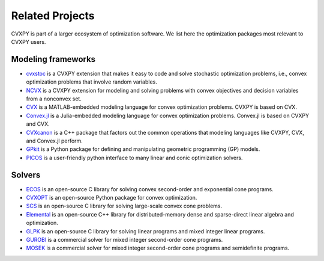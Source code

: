 .. _related_projects:

Related Projects
================

CVXPY is part of a larger ecosystem of optimization software.
We list here the optimization packages most relevant to CVXPY users.

Modeling frameworks
-------------------

- `cvxstoc <http://alnurali.github.io/cvxstoc/>`_ is a CVXPY extension that makes it easy to code and solve stochastic optimization problems, i.e., convex optimization problems that involve random variables.

- `NCVX <https://github.com/cvxgrp/ncvx>`_ is a CVXPY extension for modeling and solving problems with convex objectives and decision variables from a nonconvex set.

- `CVX <http://cvxr.com/cvx/>`_ is a MATLAB-embedded modeling language for convex optimization problems. CVXPY is based on CVX.

- `Convex.jl <http://convexjl.readthedocs.org/en/latest/>`_ is a Julia-embedded modeling language for convex optimization problems. Convex.jl is based on CVXPY and CVX.

- `CVXcanon <https://github.com/cvxgrp/CVXcanon>`_ is a C++ package that factors out the common operations that modeling languages like CVXPY, CVX, and Convex.jl perform.

- `GPkit <https://gpkit.readthedocs.org/en/latest/>`_ is a Python package for defining and manipulating geometric programming (GP) models.

- `PICOS <http://picos.zib.de/>`_ is a user-friendly python interface to many linear and conic optimization solvers.

Solvers
-------

- `ECOS <https://www.embotech.com/ECOS>`_ is an open-source C library for solving convex second-order and exponential cone programs.

- `CVXOPT <http://cvxopt.org/>`_ is an open-source Python package for convex optimization.

- `SCS <https://github.com/cvxgrp/scs>`_ is an open-source C library for solving large-scale convex cone problems.

- `Elemental <http://libelemental.org/>`_ is an open-source C++ library for distributed-memory dense and sparse-direct linear algebra and optimization.

- `GLPK <https://www.gnu.org/software/glpk/>`_ is an open-source C library for solving linear programs and mixed integer linear programs.

- `GUROBI <http://www.gurobi.com/>`_ is a commercial solver for mixed integer second-order cone programs.

- `MOSEK <https://www.mosek.com/>`_ is a commercial solver for mixed integer second-order cone programs and semidefinite programs.
